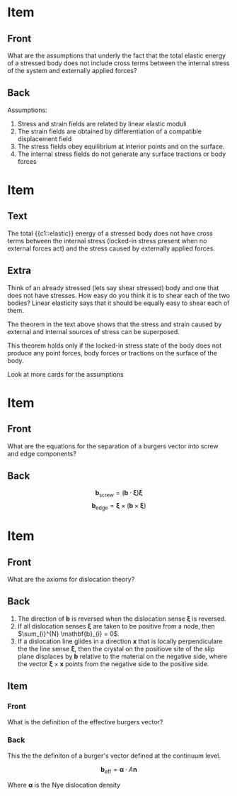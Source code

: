 
* Item
:PROPERTIES:
:ANKI_DECK: Theory of Dislocations
:ANKI_NOTE_TYPE: Basic
:ANKI_NOTE_ID: 1552682274115
:END:

** Front
What are the assumptions that underly the fact that the total elastic energy
of a stressed body does not include cross terms between the internal stress of
the system and externally applied forces?
** Back
Assumptions:
  1. Stress and strain fields are related by linear elastic moduli
  2. The strain fields are obtained by differentiation of a compatible
     displacement field
  3. The stress fields obey equilibrium at interior points and on the
     surface.
  4. The internal stress fields do not generate any surface tractions or body
     forces

* Item
:PROPERTIES:
:ANKI_DECK: Theory of Dislocations
:ANKI_NOTE_TYPE: Cloze
:ANKI_NOTE_ID: 1552682275290
:END:

** Text
The total {{c1::elastic}} energy of a stressed body does not have cross terms
between the internal stress (locked-in stress present when no external forces
act) and the stress caused by externally applied forces. 
** Extra
Think of an already stressed (lets say shear stressed) body and one that does not have stresses. 
How easy do you think it is to shear each of the two bodies? Linear elasticity
says that it should be equally easy to shear each of them. 

The theorem in the text above shows that the stress and strain caused by
external and internal sources of stress can be superposed. 

This theorem holds only if the locked-in stress state of the body does not
produce any point forces, body forces or tractions on the surface of the
body. 

Look at more cards for the assumptions

* Item
:PROPERTIES:
:ANKI_DECK: Theory of Dislocations
:ANKI_NOTE_TYPE: Basic
:ANKI_NOTE_ID: 1552678722841
:END:

** Front
What are the equations for the separation of a burgers vector into screw and
edge components?
** Back
$$\mathbf{b}_{\text{screw}} = (\mathbf{b} \cdot \mathbf{\xi})\mathbf{\xi}$$
$$\mathbf{b}_{\text{edge}}  = \mathbf{\xi}\times (\mathbf{b} \times \mathbf{\xi})$$
* Item
:PROPERTIES:
:ANKI_DECK: Theory of Dislocations
:ANKI_NOTE_TYPE: Basic
:ANKI_NOTE_ID: 1552593187140
:END:
** Front
What are the axioms for dislocation theory?
** Back

1. The direction of $\mathbf{b}$ is reversed when the dislocation sense
   $\mathbf{\xi}$ is reversed.
2. If all dislocation senses $\mathbf{\xi}$ are taken to be positive from a
   node, then $\sum_{i}^{N} \mathbf{b}_{i} = 0$.
3. If a dislocation line glides in a direction $\mathbf{x}$ that is locally
   perpendiculare the the line sense $\mathbf{\xi}$, then the crystal on the
   positiove site of the slip plane displaces by $\mathbf{b}$ relative to the
   material on the negative side, where the vector $\mathbf{\xi} \times
   \mathbf{x}$ points from the negative side to the positive side.
** Item
:PROPERTIES:
:ANKI_NOTE_TYPE: Basic
:ANKI_NOTE_ID: 1552594088015
:END:
*** Front
What is the definition of the effective burgers vector?
*** Back
This the the definiton of a burger's vector defined at the continuum level. 

$$ \mathbf{b}_{\text{eff}} = \mathbf{\alpha} \cdot A \mathbf{n} $$

Where $\mathbf{\alpha}$ is the Nye dislocation density 
